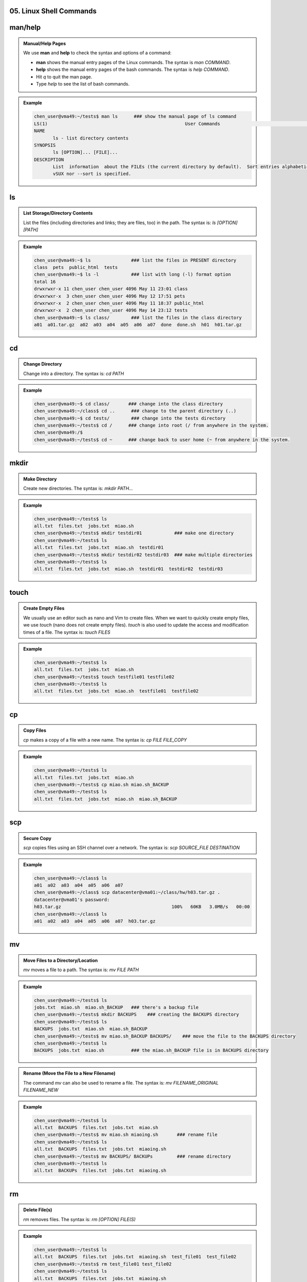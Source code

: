 05. Linux Shell Commands
=========================

man/help
==========

.. admonition:: Manual/Help Pages

    We use **man** and **help** to check the syntax and options of a command:

    - **man** shows the manual entry pages of the Linux commands. The syntax is `man COMMAND`.
    - **help** shows the manual entry pages of the bash commands. The syntax is `help COMMAND`.
    - Hit `q` to quit the man page.
    - Type `help` to see the list of bash commands.

.. admonition:: Example

    .. code-block:: bash

        chen_user@vma49:~/tests$ man ls      ### show the manual page of ls command
        LS(1)                                                   User Commands                                                  LS(1)
        NAME
               ls - list directory contents
        SYNOPSIS
               ls [OPTION]... [FILE]...
        DESCRIPTION
               List  information  about the FILEs (the current directory by default).  Sort entries alphabetically if none of -cftu‐
               vSUX nor --sort is specified.

ls
==

.. admonition:: List Storage/Directory Contents

    List the files (including directories and links; they are files, too) in the path. The syntax is: `ls [OPTION] [PATH]`

.. admonition:: Example

    .. code-block:: bash

        chen_user@vma49:~$ ls               ### list the files in PRESENT directory
        class  pets  public_html  tests
        chen_user@vma49:~$ ls -l            ### list with long (-l) format option
        total 16
        drwxrwxr-x 11 chen_user chen_user 4096 May 11 23:01 class
        drwxrwxr-x  3 chen_user chen_user 4096 May 12 17:51 pets
        drwxrwxr-x  2 chen_user chen_user 4096 May 11 18:37 public_html
        drwxrwxr-x  2 chen_user chen_user 4096 May 14 23:12 tests
        chen_user@vma49:~$ ls class/        ### list the files in the class directory
        a01  a01.tar.gz  a02  a03  a04  a05  a06  a07  done  done.sh  h01  h01.tar.gz

cd
==

.. admonition:: Change Directory

    Change into a directory. The syntax is: `cd PATH`

.. admonition:: Example

    .. code-block:: bash

        chen_user@vma49:~$ cd class/       ### change into the class directory
        chen_user@vma49:~/class$ cd ..      ### change to the parent directory (..)
        chen_user@vma49:~$ cd tests/        ### change into the tests directory
        chen_user@vma49:~/tests$ cd /      ### change into root (/ from anywhere in the system.
        chen_user@vma49:/$
        chen_user@vma49:~/tests$ cd ~      ### change back to user home (~ from anywhere in the system.

mkdir
=====

.. admonition:: Make Directory

    Create new directories. The syntax is: `mkdir PATH...`

.. admonition:: Example

    .. code-block:: bash

        chen_user@vma49:~/tests$ ls
        all.txt  files.txt  jobs.txt  miao.sh
        chen_user@vma49:~/tests$ mkdir testdir01            ### make one directory
        chen_user@vma49:~/tests$ ls
        all.txt  files.txt  jobs.txt  miao.sh  testdir01
        chen_user@vma49:~/tests$ mkdir testdir02 testdir03  ### make multiple directories
        chen_user@vma49:~/tests$ ls
        all.txt  files.txt  jobs.txt  miao.sh  testdir01  testdir02  testdir03

touch
=====

.. admonition:: Create Empty Files

    We usually use an editor such as nano and Vim to create files. When we want to quickly create empty files, we use `touch` (nano does not create empty files). `touch` is also used to update the access and modification times of a file. The syntax is: `touch FILES`

.. admonition:: Example

    .. code-block:: bash

        chen_user@vma49:~/tests$ ls
        all.txt  files.txt  jobs.txt  miao.sh
        chen_user@vma49:~/tests$ touch testfile01 testfile02
        chen_user@vma49:~/tests$ ls
        all.txt  files.txt  jobs.txt  miao.sh  testfile01  testfile02

cp
==

.. admonition:: Copy Files

    `cp` makes a copy of a file with a new name. The syntax is: `cp FILE FILE_COPY`

.. admonition:: Example

    .. code-block:: bash

        chen_user@vma49:~/tests$ ls
        all.txt  files.txt  jobs.txt  miao.sh
        chen_user@vma49:~/tests$ cp miao.sh miao.sh_BACKUP
        chen_user@vma49:~/tests$ ls
        all.txt  files.txt  jobs.txt  miao.sh  miao.sh_BACKUP

scp
====

.. admonition:: Secure Copy

    `scp` copies files using an SSH channel over a network. The syntax is: `scp SOURCE_FILE DESTINATION`

.. admonition:: Example

    .. code-block:: bash

        chen_user@vma49:~/class$ ls
        a01  a02  a03  a04  a05  a06  a07
        chen_user@vma49:~/class$ scp datacenter@vma01:~/class/hw/h03.tar.gz .
        datacenter@vma01's password:
        h03.tar.gz                                         100%   60KB   3.0MB/s   00:00
        chen_user@vma49:~/class$ ls
        a01  a02  a03  a04  a05  a06  a07  h03.tar.gz

mv
===

.. admonition:: Move Files to a Directory/Location

    `mv` moves a file to a path. The syntax is: `mv FILE PATH`

.. admonition:: Example

    .. code-block:: bash

        chen_user@vma49:~/tests$ ls
        jobs.txt  miao.sh  miao.sh_BACKUP   ### there's a backup file
        chen_user@vma49:~/tests$ mkdir BACKUPS    ### creating the BACKUPS directory
        chen_user@vma49:~/tests$ ls
        BACKUPS  jobs.txt  miao.sh  miao.sh_BACKUP
        chen_user@vma49:~/tests$ mv miao.sh_BACKUP BACKUPS/    ### move the file to the BACKUPS directory
        chen_user@vma49:~/tests$ ls
        BACKUPS  jobs.txt  miao.sh          ### the miao.sh_BACKUP file is in BACKUPS directory

.. admonition:: Rename (Move the File to a New Filename)

    The command `mv` can also be used to rename a file. The syntax is: `mv FILENAME_ORIGINAL FILENAME_NEW`

.. admonition:: Example

    .. code-block:: bash

        chen_user@vma49:~/tests$ ls
        all.txt  BACKUPS  files.txt  jobs.txt  miao.sh
        chen_user@vma49:~/tests$ mv miao.sh miaoing.sh       ### rename file
        chen_user@vma49:~/tests$ ls
        all.txt  BACKUPS  files.txt  jobs.txt  miaoing.sh
        chen_user@vma49:~/tests$ mv BACKUPS/ BACKUPs         ### rename directory
        chen_user@vma49:~/tests$ ls
        all.txt  BACKUPs  files.txt  jobs.txt  miaoing.sh

rm
===

.. admonition:: Delete File(s)

    `rm` removes files. The syntax is: `rm [OPTION] FILE(S)`

.. admonition:: Example

    .. code-block:: bash

        chen_user@vma49:~/tests$ ls
        all.txt  BACKUPS  files.txt  jobs.txt  miaoing.sh  test_file01  test_file02
        chen_user@vma49:~/tests$ rm test_file01 test_file02
        chen_user@vma49:~/tests$ ls
        all.txt  BACKUPS  files.txt  jobs.txt  miaoing.sh

.. admonition:: Delete Directories

    `rm` removes directories with option `-d` (for empty
